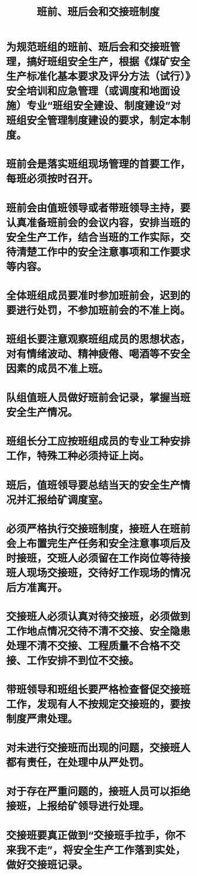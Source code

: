 :PROPERTIES:
:ID:       a63d45ae-33f9-4c90-9c2e-8fef39328d54
:END:
#+title: 班前、班后会和交接班制度
* 为规范班组的班前、班后会和交接班管理，搞好班组安全生产，根据《煤矿安全生产标准化基本要求及评分方法（试行）》安全培训和应急管理（或调度和地面设施）专业“班组安全建设、制度建设”对班组安全管理制度建设的要求，制定本制度。
* 班前会是落实班组现场管理的首要工作，每班必须按时召开。
* 班前会由值班领导或者带班领导主持，要认真准备班前会的会议内容，安排当班的安全生产工作，结合当班的工作实际，交待清楚工作中的安全注意事项和工作要求等内容。
* 全体班组成员要准时参加班前会，迟到的要进行处罚，不参加班前会的不准上岗。
* 班组长要注意观察班组成员的思想状态，对有情绪波动、精神疲倦、喝酒等不安全因素的成员不准上班。
* 队组值班人员做好班前会记录，掌握当班安全生产情况。
* 班组长分工应按班组成员的专业工种安排工作，特殊工种必须持证上岗。
* 班后，值班领导要总结当天的安全生产情况并汇报给矿调度室。
* 必须严格执行交接班制度，接班人在班前会上布置完生产任务和安全注意事项后及时接班，交班人必须留在工作岗位等待接班人现场交接班，交待好工作现场的情况后方准离开。
* 交接班人必须认真对待交接班，必须做到工作地点情况交待不清不交接、安全隐患处理不清不交接、工程质量不合格不交接、工作安排不到位不交接。
* 带班领导和班组长要严格检查督促交接班工作，发现有人不按规定交接班的，要按制度严肃处理。
* 对未进行交接班而出现的问题，交接班人都有责任，在处理中从严处罚。
* 对于存在严重问题的，接班人员可以拒绝接班，上报给矿领导进行处理。
* 交接班要真正做到“交接班手拉手，你不来我不走”，将安全生产工作落到实处，做好交接班记录。
